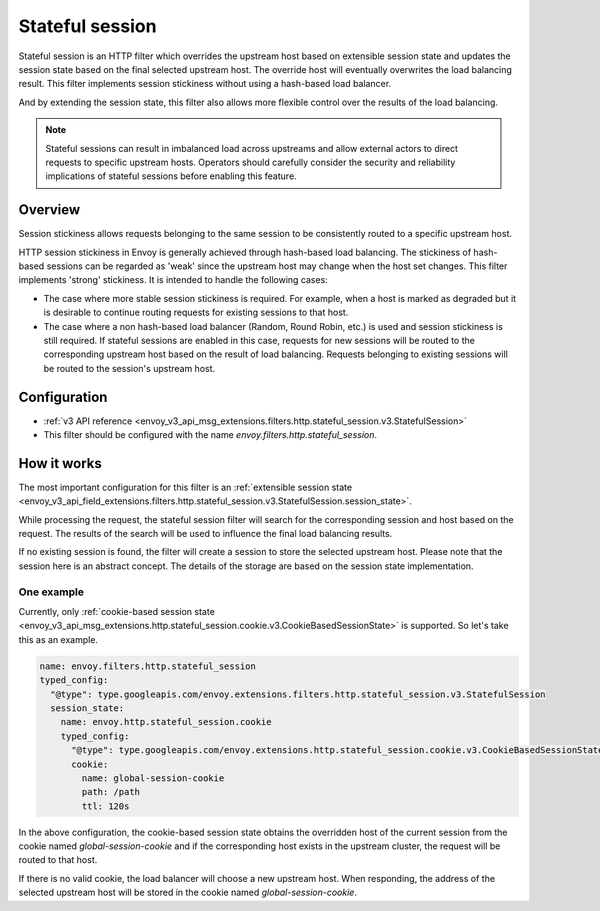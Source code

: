 .. _config_http_filters_stateful_session:

Stateful session
================

Stateful session is an HTTP filter which overrides the upstream host based on extensible session state
and updates the session state based on the final selected upstream host. The override host will
eventually overwrites the load balancing result. This filter implements session stickiness without using
a hash-based load balancer.

And by extending the session state, this filter also allows more flexible control over the results of
the load balancing.

.. note::

  Stateful sessions can result in imbalanced load across upstreams and allow external actors to direct
  requests to specific upstream hosts. Operators should carefully consider the security and reliability
  implications of stateful sessions before enabling this feature.

Overview
--------

Session stickiness allows requests belonging to the same session to be consistently routed to a specific
upstream host.

HTTP session stickiness in Envoy is generally achieved through hash-based load balancing.
The stickiness of hash-based sessions can be regarded as 'weak' since the upstream host may change when the
host set changes. This filter implements 'strong' stickiness. It is intended to handle the following cases:

* The case where more stable session stickiness is required. For example, when a host is marked as degraded
  but it is desirable to continue routing requests for existing sessions to that host.
* The case where a non hash-based load balancer (Random, Round Robin, etc.) is used and session stickiness
  is still required. If stateful sessions are enabled in this case, requests for new sessions will be routed
  to the corresponding upstream host based on the result of load balancing. Requests belonging to existing
  sessions will be routed to the session's upstream host.

Configuration
-------------

* :ref:`v3 API reference <envoy_v3_api_msg_extensions.filters.http.stateful_session.v3.StatefulSession>`
* This filter should be configured with the name *envoy.filters.http.stateful_session*.

How it works
------------

The most important configuration for this filter is an :ref:`extensible session state
<envoy_v3_api_field_extensions.filters.http.stateful_session.v3.StatefulSession.session_state>`.

While processing the request, the stateful session filter will search for the corresponding session and
host based on the request. The results of the search will be used to influence the final load balancing
results.

If no existing session is found, the filter will create a session to store the selected upstream host.
Please note that the session here is an abstract concept. The details of the storage are based on the
session state implementation.

One example
___________

Currently, only :ref:`cookie-based session state
<envoy_v3_api_msg_extensions.http.stateful_session.cookie.v3.CookieBasedSessionState>` is supported.
So let's take this as an example.

.. code-block:: yaml

  name: envoy.filters.http.stateful_session
  typed_config:
    "@type": type.googleapis.com/envoy.extensions.filters.http.stateful_session.v3.StatefulSession
    session_state:
      name: envoy.http.stateful_session.cookie
      typed_config:
        "@type": type.googleapis.com/envoy.extensions.http.stateful_session.cookie.v3.CookieBasedSessionState
        cookie:
          name: global-session-cookie
          path: /path
          ttl: 120s


In the above configuration, the cookie-based session state obtains the overridden host of the current session
from the cookie named `global-session-cookie` and if the corresponding host exists in the upstream cluster, the
request will be routed to that host.

If there is no valid cookie, the load balancer will choose a new upstream host. When responding, the address
of the selected upstream host will be stored in the cookie named `global-session-cookie`.
